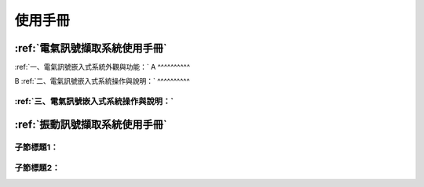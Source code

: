 .. _使用手冊:

使用手冊
==========

:ref:`電氣訊號擷取系統使用手冊`
-----------------------------

:ref:`一、電氣訊號嵌入式系統外觀與功能：`
A
^^^^^^^^^^

B
:ref:`二、電氣訊號嵌入式系統操作與說明：`
^^^^^^^^^^

:ref:`三、電氣訊號嵌入式系統操作與說明：`
^^^^^^^^^^

:ref:`振動訊號擷取系統使用手冊`
-----------------------------

子節標題1：
^^^^^^^^^^

子節標題2：
^^^^^^^^^^
